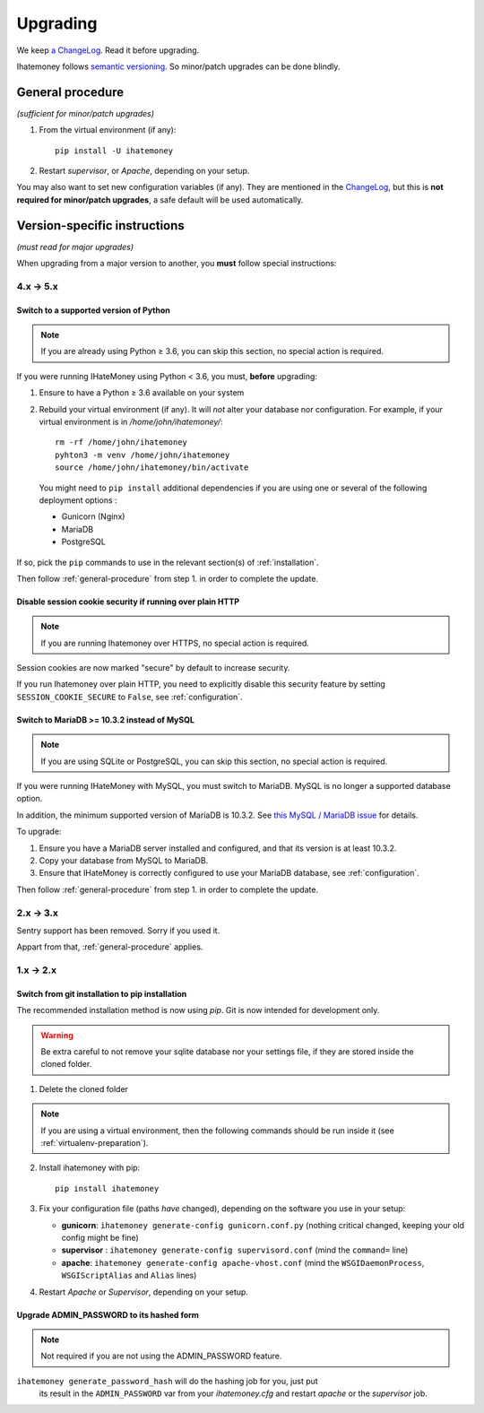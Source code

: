 Upgrading
#########

We keep `a ChangeLog
<https://github.com/spiral-project/ihatemoney/blob/master/CHANGELOG.rst>`_. Read
it before upgrading.

Ihatemoney follows `semantic versioning <http://semver.org/>`_. So minor/patch
upgrades can be done blindly.

.. _general-procedure:

General procedure
=================

*(sufficient for minor/patch upgrades)*

1. From the virtual environment (if any)::

    pip install -U ihatemoney

2. Restart *supervisor*, or *Apache*, depending on your setup.

You may also want to set new configuration variables (if any). They are
mentioned in the `ChangeLog
<https://github.com/spiral-project/ihatemoney/blob/master/CHANGELOG.rst>`_, but
this is **not required for minor/patch upgrades**, a safe default will be used
automatically.

Version-specific instructions
=============================

*(must read for major upgrades)*

When upgrading from a major version to another, you **must** follow special
instructions:

4.x → 5.x
---------

Switch to a supported version of Python
+++++++++++++++++++++++++++++++++++++++

.. note:: If you are already using Python ≥ 3.6, you can skip this section, no
          special action is required.

If you were running IHateMoney using Python < 3.6, you must, **before** upgrading:

1. Ensure to have a Python ≥ 3.6 available on your system
2. Rebuild your virtual environment (if any). It will *not* alter your database nor configuration. For example, if your virtual environment is in `/home/john/ihatemoney/`::

     rm -rf /home/john/ihatemoney
     pyhton3 -m venv /home/john/ihatemoney
     source /home/john/ihatemoney/bin/activate

  You might need to ``pip install`` additional dependencies if you are using one
  or several of the following deployment options :

  - Gunicorn (Nginx)
  - MariaDB
  - PostgreSQL

If so, pick the ``pip`` commands to use in the relevant section(s) of
:ref:`installation`.

Then follow :ref:`general-procedure` from step 1. in order to complete the update.

Disable session cookie security if running over plain HTTP
++++++++++++++++++++++++++++++++++++++++++++++++++++++++++

.. note:: If you are running Ihatemoney over HTTPS, no special action is required.

Session cookies are now marked "secure" by default to increase security.

If you run Ihatemoney over plain HTTP, you need to explicitly disable this security
feature by setting ``SESSION_COOKIE_SECURE`` to ``False``, see :ref:`configuration`.


Switch to MariaDB >= 10.3.2 instead of MySQL
++++++++++++++++++++++++++++++++++++++++++++

.. note:: If you are using SQLite or PostgreSQL, you can skip this section, no
          special action is required.

If you were running IHateMoney with MySQL, you must switch to MariaDB.
MySQL is no longer a supported database option.

In addition, the minimum supported version of MariaDB is 10.3.2.
See `this MySQL / MariaDB issue <https://github.com/spiral-project/ihatemoney/issues/632>`_
for details.

To upgrade:

1. Ensure you have a MariaDB server installed and configured, and that its
   version is at least 10.3.2.

2. Copy your database from MySQL to MariaDB.

3. Ensure that IHateMoney is correctly configured to use your MariaDB database,
   see :ref:`configuration`.

Then follow :ref:`general-procedure` from step 1. in order to complete the update.

2.x → 3.x
---------

Sentry support has been removed. Sorry if you used it.

Appart from that, :ref:`general-procedure` applies.


1.x → 2.x
---------

Switch from git installation to pip installation
++++++++++++++++++++++++++++++++++++++++++++++++

The recommended installation method is now using *pip*. Git is now intended for
development only.

.. warning:: Be extra careful to not remove your sqlite database nor your
             settings file, if they are stored inside the cloned folder.

1. Delete the cloned folder


.. note:: If you are using a virtual environment, then the following commands should be run inside it (see
          :ref:`virtualenv-preparation`).


2. Install ihatemoney with pip::

    pip install ihatemoney

3. Fix your configuration file (paths *have* changed), depending on
   the software you use in your setup:

   - **gunicorn**: ``ihatemoney generate-config gunicorn.conf.py`` (nothing
     critical changed, keeping your old config might be fine)

   - **supervisor** : ``ihatemoney generate-config supervisord.conf`` (mind the
     ``command=`` line)

   - **apache**: ``ihatemoney generate-config apache-vhost.conf`` (mind the
     ``WSGIDaemonProcess``, ``WSGIScriptAlias`` and ``Alias`` lines)
4. Restart *Apache* or *Supervisor*, depending on your setup.

Upgrade ADMIN_PASSWORD to its hashed form
++++++++++++++++++++++++++++++++++++++++++

.. note:: Not required if you are not using the ADMIN_PASSWORD feature.

``ihatemoney generate_password_hash`` will do the hashing job for you, just put
 its result in the ``ADMIN_PASSWORD`` var from your `ihatemoney.cfg` and
 restart *apache* or the *supervisor* job.
